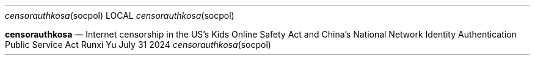 .Dd July 31 2024
.Dt censorauthkosa socpol
.Os Runxi Yu
.Nm censorauthkosa
.Nd Internet censorship in the US's Kids Online Safety Act and China's National Network Identity Authentication Public Service Act
